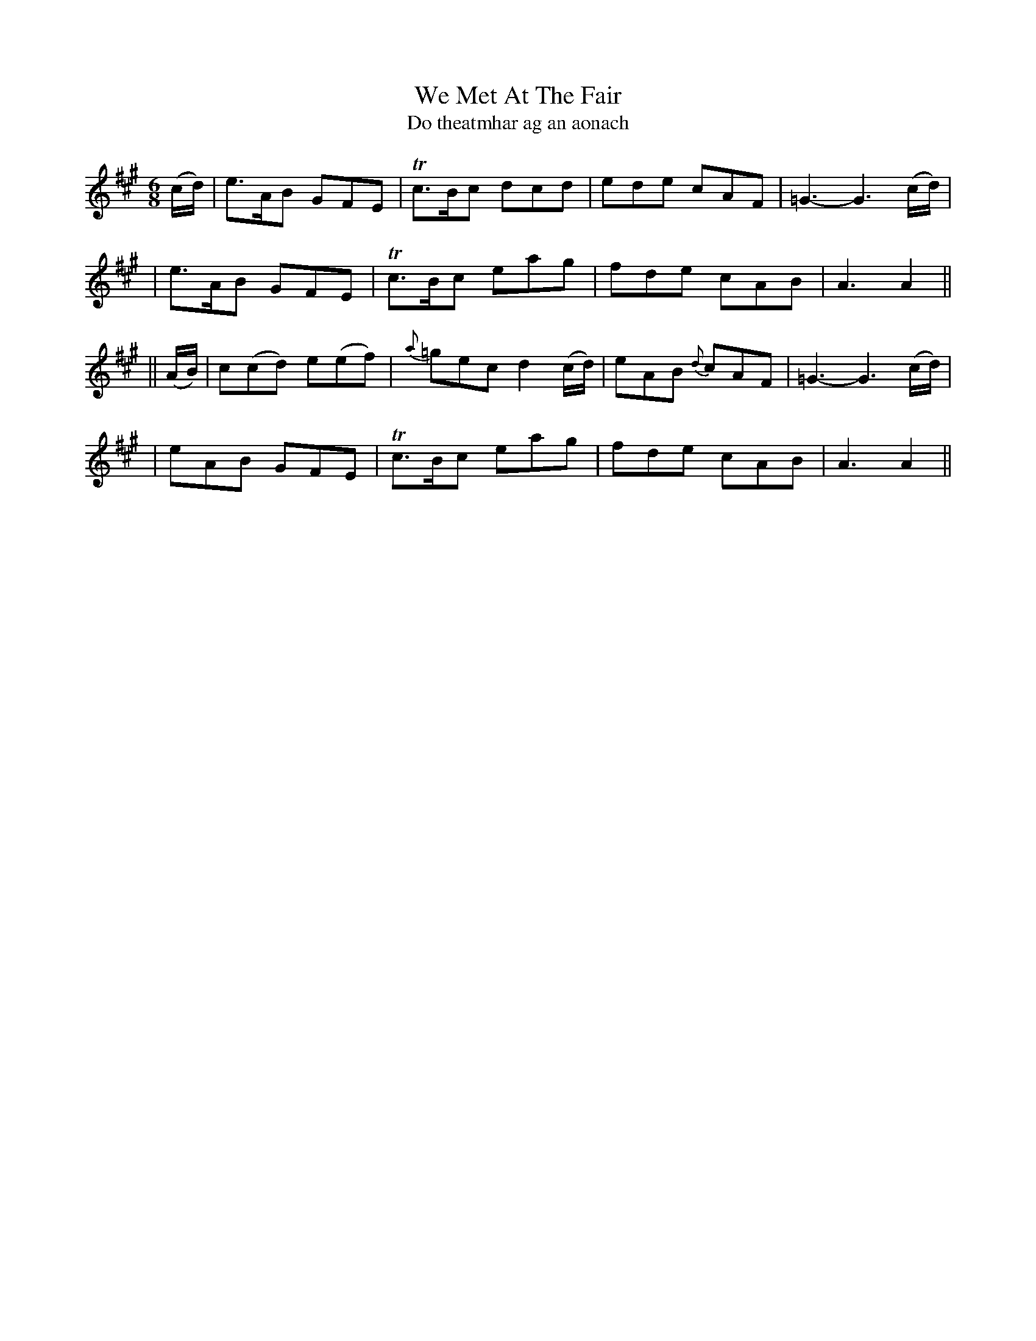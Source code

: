 X:342
T:We Met At The Fair
T:Do theatmhar ag an aonach
B:O'Neill's 342
M:6/8
L:1/8
Z:1999 by John Chambers <jc@trillian.mit.edu>
N:"Gaily"
N:"Collected by F.O'Neill"
K:A
(c/d/) \
| e>AB GFE | Tc>Bc dcd | ede cAF | =G3- G3 (c/d/) |
| e>AB GFE | Tc>Bc eag | fde cAB | A3 A2 ||
|| (A/B/) \
| c(cd) e(ef) | {a}=gec d2(c/d/) | eAB {d}cAF | =G3- G3 (c/d/) |
| eAB GFE | Tc>Bc eag | fde cAB | A3 A2 ||
